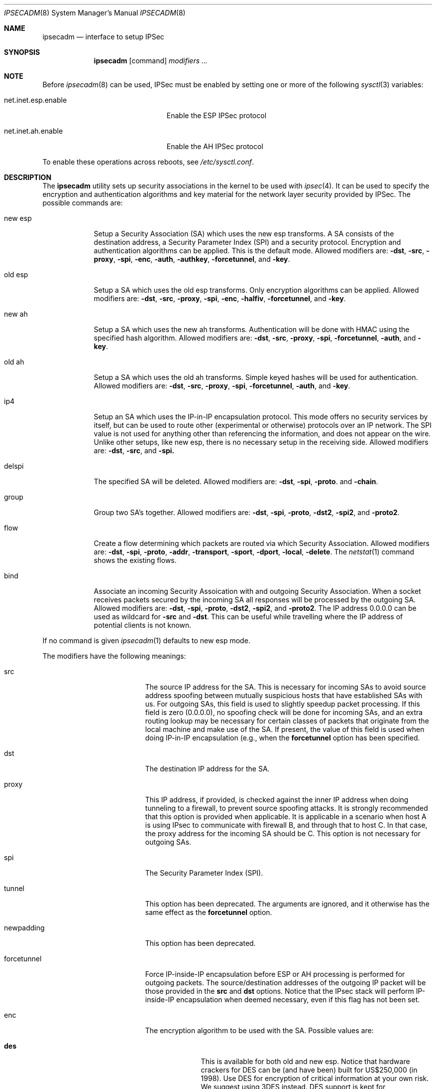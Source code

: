 .\" $OpenBSD: ipsecadm.8,v 1.10 1999/07/08 01:09:24 deraadt Exp $
.\" Copyright 1997 Niels Provos <provos@physnet.uni-hamburg.de>
.\" All rights reserved.
.\"
.\" Redistribution and use in source and binary forms, with or without
.\" modification, are permitted provided that the following conditions
.\" are met:
.\" 1. Redistributions of source code must retain the above copyright
.\"    notice, this list of conditions and the following disclaimer.
.\" 2. Redistributions in binary form must reproduce the above copyright
.\"    notice, this list of conditions and the following disclaimer in the
.\"    documentation and/or other materials provided with the distribution.
.\" 3. All advertising materials mentioning features or use of this software
.\"    must display the following acknowledgement:
.\"      This product includes software developed by Niels Provos.
.\" 4. The name of the author may not be used to endorse or promote products
.\"    derived from this software without specific prior written permission.
.\"
.\" THIS SOFTWARE IS PROVIDED BY THE AUTHOR ``AS IS'' AND ANY EXPRESS OR
.\" IMPLIED WARRANTIES, INCLUDING, BUT NOT LIMITED TO, THE IMPLIED WARRANTIES
.\" OF MERCHANTABILITY AND FITNESS FOR A PARTICULAR PURPOSE ARE DISCLAIMED.
.\" IN NO EVENT SHALL THE AUTHOR BE LIABLE FOR ANY DIRECT, INDIRECT,
.\" INCIDENTAL, SPECIAL, EXEMPLARY, OR CONSEQUENTIAL DAMAGES (INCLUDING, BUT
.\" NOT LIMITED TO, PROCUREMENT OF SUBSTITUTE GOODS OR SERVICES; LOSS OF USE,
.\" DATA, OR PROFITS; OR BUSINESS INTERRUPTION) HOWEVER CAUSED AND ON ANY
.\" THEORY OF LIABILITY, WHETHER IN CONTRACT, STRICT LIABILITY, OR TORT
.\" (INCLUDING NEGLIGENCE OR OTHERWISE) ARISING IN ANY WAY OUT OF THE USE OF
.\" THIS SOFTWARE, EVEN IF ADVISED OF THE POSSIBILITY OF SUCH DAMAGE.
.\"
.\" Manual page, using -mandoc macros
.\"
.Dd August 26, 1997
.Dt IPSECADM 8
.Os
.Sh NAME
.Nm ipsecadm
.Nd interface to setup IPSec
.Sh SYNOPSIS
.Nm ipsecadm
.Op command
.Ar modifiers ...
.Sh NOTE
Before
.Xr ipsecadm 8
can be used, IPSec must be enabled by setting one or more of the following
.Xr sysctl 3
variables:
.Bl -tag -width xxxxxxxxxxxxxxxxxxxxx
.It net.inet.esp.enable
Enable the ESP IPSec protocol
.It net.inet.ah.enable
Enable the AH IPSec protocol
.El
.Pp
To enable these operations across reboots, see
.Pa /etc/sysctl.conf .
.Pp
.Sh DESCRIPTION
The
.Nm ipsecadm
utility sets up security associations in the kernel
to be used with
.Xr ipsec 4 .
It can be used to specify the encryption and authentication
algorithms and key material for the network layer security
provided by IPSec.
The possible commands are:
.Bl -tag -width new_esp
.It new esp
Setup a Security Association (SA) which uses the new esp transforms.
A SA consists of the destination address,
a Security Parameter Index (SPI) and a security protocol.
Encryption and authentication algorithms can be applied.
This is the default mode.
Allowed
modifiers are:
.Fl dst ,
.Fl src ,
.Fl proxy ,
.Fl spi ,
.Fl enc ,
.Fl auth ,
.Fl authkey ,
.Fl forcetunnel ,
and
.Fl key .
.It old esp
Setup a SA which uses the old esp transforms. Only
encryption algorithms can be applied. Allowed modifiers are:
.Fl dst ,
.Fl src ,
.Fl proxy ,
.Fl spi ,
.Fl enc ,
.Fl halfiv ,
.Fl forcetunnel ,
and
.Fl key .
.It new ah
Setup a SA which uses the new ah transforms. Authentication
will be done with HMAC using the specified hash algorithm. Allowed modifiers
are:
.Fl dst ,
.Fl src ,
.Fl proxy ,
.Fl spi ,
.Fl forcetunnel ,
.Fl auth ,
and
.Fl key .
.It old ah
Setup a SA which uses the old ah transforms. Simple keyed
hashes will be used for authentication. Allowed modifiers are:
.Fl dst ,
.Fl src ,
.Fl proxy ,
.Fl spi ,
.Fl forcetunnel ,
.Fl auth ,
and
.Fl key .
.It ip4
Setup an SA which uses the IP-in-IP encapsulation protocol. This mode
offers no security services by itself, but can be used to route other
(experimental or otherwise) protocols over an IP network.  The SPI value
is not used for anything other than referencing the information, and
does not appear on the wire. Unlike other setups, like new esp, there
is no necessary setup in the receiving side. Allowed modifiers are:
.Fl dst ,
.Fl src ,
and
.Fl spi.
.It delspi
The specified SA will be deleted.
Allowed modifiers are:
.Fl dst ,
.Fl spi ,
.Fl proto .
and
.Fl chain .
.It group
Group two SA's together. Allowed modifiers are:
.Fl dst ,
.Fl spi ,
.Fl proto ,
.Fl dst2 ,
.Fl spi2 ,
and
.Fl proto2 .
.It flow
Create a flow determining which packets are routed via which Security
Association. Allowed modifiers are:
.Fl dst ,
.Fl spi ,
.Fl proto ,
.Fl addr ,
.Fl transport ,
.Fl sport ,
.Fl dport ,
.Fl local ,
.Fl delete .
The
.Xr netstat 1
command shows the existing flows.
.It bind
Associate an incoming Security Assoication with and outgoing Security
Association. When a socket receives packets secured by the incoming
SA all responses will be processed by the outgoing SA. Allowed modifiers
are:
.Fl dst ,
.Fl spi ,
.Fl proto ,
.Fl dst2 ,
.Fl spi2 ,
and
.Fl proto2 .
The IP address 0.0.0.0 can be used as wildcard for
.Fl src
and
.Fl dst .
This can be useful while travelling where the IP address of potential
clients is not known.
.El
.Pp
If no command is given
.Xr ipsecadm 1
defaults to new esp mode.
.Pp
The modifiers have the following meanings:
.Bl -tag -width forcetunnel -offset indent
.It src
The source IP address for the SA. This is necessary for incoming
SAs to avoid source address spoofing between mutually
suspicious hosts that have established SAs with us. For outgoing SAs, this
field is used to slightly speedup packet processing. If this field is
zero (0.0.0.0), no spoofing check will be done for incoming SAs, and an
extra routing lookup may be necessary for certain classes of packets that
originate from the local machine and make use of the SA. If present, the
value of this field is used when doing IP-in-IP encapsulation (e.g., when
the
.Nm forcetunnel
option has been specified.
.It dst
The destination IP address for the SA.
.It proxy
This IP address, if provided, is checked against the inner IP address when
doing tunneling to a firewall, to prevent source spoofing attacks. It is
strongly recommended that this option is provided when applicable. It is
applicable in a scenario when host A is using IPsec to communicate with
firewall B, and through that to host C. In that case, the proxy address for
the incoming SA should be C. This option is not necessary for outgoing SAs.
.It spi
The Security Parameter Index (SPI).
.It tunnel
This option has been deprecated. The arguments are ignored, and it
otherwise has the same effect as the
.Nm forcetunnel
option.
.It newpadding
This option has been deprecated.
.It forcetunnel
Force IP-inside-IP encapsulation before ESP or AH processing is performed for
outgoing packets. The source/destination addresses of the outgoing IP packet
will be those provided in the
.Nm src
and
.Nm dst
options. Notice that the IPsec stack will perform IP-inside-IP encapsulation
when deemed necessary, even if this flag has not been set.
.It enc
The encryption algorithm to be used with the SA. Possible values
are:
.Bl -tag -width skipjack
.It Nm des
This is available for both old and new esp.
Notice that hardware crackers for DES can be (and have been) built for
US$250,000 (in 1998). Use DES for encryption of critical information
at your own risk.
We suggest using 3DES instead. DES support is kept for interoperability
(with old implementations) purposes only.  See
.Xr des_cipher 3 .
.It Nm 3des
This is available for both old and new esp.  It is considered
more secure than straight DES, since it uses larger keys.
.It Nm blf
Blowfish encryption is available only in new esp. See
.Xr blf_key 3 .
.It Nm cast
CAST encryption is available only in new esp.
.It Nm skipjack
SKIPJACK encryption is available only in new esp.  This algorithm designed
by the NSA is faster than 3DES.  However, since it was designed by the NSA
it is a poor choice.
.El
.Pp
.It auth
The authentication algorithm to be used with the SA. Possible values
are:
.Nm md5
and
.Nm sha1
for both old and new ah and also new esp. Also
.Nm rmd160
for both new ah and esp.
.It key
The secret symmetric key used for encryption and authentication. The size
for
.Nm des
and
.Nm 3des
is fixed to 8 and 24 respectively. For other ciphers like
.Nm cast
or
.Nm blf
the key length can be variable. The
.Nm key
should be given in hexadecimal digits. The
.Nm key
should be chosen in random (ideally, using some true-random source like
coin flipping). It is very important that the key is not guessable. One
practical way of generating keys is by using the
.Xr random 4
device (e.g., dd if=/dev/urandom bs=1024 count=1 | sha1)
.It authkey
The secret key material used for authentication
if additional authentication in new esp mode is required. For
old or new ah the key material for authentication is passed with the
.Nm key
option. The
.Nm key
should be given in hexadecimal digits. The
.Nm key
should be chosen in random (ideally, using some true-random source like
coin flipping). It is very important that the key is not guessable. One
practical way of generating keys is by using the
.Xr random 4
device (e.g., dd if=/dev/urandom bs=1024 count=1 | sha1)
.It iv
This option has been deprecated. The argument is ignored. When applicable,
it has the same behaviour as the
.Nm halfiv
option.
.It halfiv
This option causes use of a 4 byte IV in old ESP (as opposed to 8 bytes). It
may only be used with old ESP.
.It proto
The security protocol needed by
.Nm delspi ,
.Nm flow ,
.Nm group
or
.Nm bind
to uniquely specify the SA.
The default value is 50 which means
.Nm IPPROTO_ESP .
Other accepted values are 51
.Nm ( IPPROTO_AH ),
and 4
.Nm ( IPPROTO_IP ) .
One can also specify the symbolic names "esp", "ah", and "ip4",
case insensitive.
.It chain
Delete the whole SPI chain, otherwise delete only the SPI given.
.It dst2
The second IP destination address used by
.Nm group .
.It spi2
The second SPI used by
.Nm group .
.It proto2
The second security protocol used by
.Nm group .
It defaults to
.Nm IPPROTO_AH .
Other accepted values are 50
.Nm ( IPPROTO_ESP ),
and 4
.Nm ( IPPROTO_IP ) .
One can also specify the symbolic names "esp", "ah", and "ip4",
case insensitive.
.It addr
The source address, source network mask, destination address and destination
network mask against which packets need to match to use the specified
Security Association.
.It transport
The protocol number which packets need to match to use the specified
Security Association. By default the protocol number is not used for
matching. Instead of a number, a valid protocol name that appears in
.Xr protocols 5
can be used.
.It sport
The source port which packets have to match for the flow.
By default the source port is not used for matching.
Instead of a number, a valid service name that appears in
.Xr services 5
can be used.
.It dport
The destination port which packets have to match for the flow.
By default the source port is not used for matching.
Instead of a number, a valid service name that appears in
.Xr services 5
can be used.
.It local
The
.Nm flow
command also creates a flow which matches local packets. This is aquivalent
to using a source address of 0.0.0.0 and a source network mask of
255.255.255.0.
.It delete
Instead of creating a flow, an existing flow is deleted.
.El
.Sh EXAMPLE
Setup a SA which uses new esp with 3des encryption and HMAC-SHA1
authentication:
.Bd -literal
ipsecadm new esp -enc 3des -auth sha1 -spi 1001 -dst 169.20.12.2 \e\ 
	-src 169.20.12.3.342 \e\ 
	-key 638063806380638063806380638063806380638063806380 \e\ 
	-authkey 1234123412341234123412341234123412341234
.Ed
.Pp
Setup a SA for authentication with old ah only:
.Bd -literal
ipsecadm old ah -auth md5 -spi 1001 -dst 169.20.12.2 -src 169.20.12.3 \e\ 
	-key 12341234deadbeef
.Ed
.Sh SEE ALSO
.Xr netstat 1 ,
.Xr ipsec 4 ,
.Xr protocols 5 ,
.Xr services 5 ,
.Xr isakmpd 8 ,
.Xr photurisd 8 ,
.Xr vpn 8

